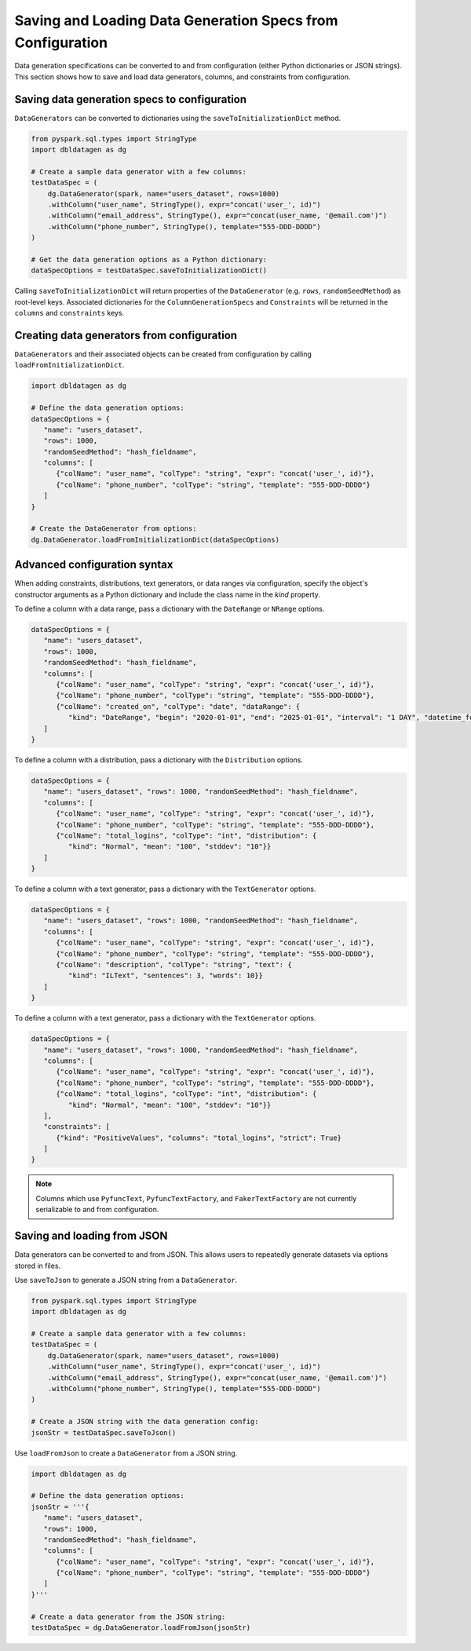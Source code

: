.. Databricks Labs Data Generator documentation master file, created by
   sphinx-quickstart on Sun Jun 21 10:54:30 2020.

Saving and Loading Data Generation Specs from Configuration
===========================================================

Data generation specifications can be converted to and from configuration (either Python dictionaries or JSON strings).
This section shows how to save and load data generators, columns, and constraints from configuration.

Saving data generation specs to configuration
---------------------------------------------

``DataGenerators`` can be converted to dictionaries using the ``saveToInitializationDict`` method.

.. code-block:: python

   from pyspark.sql.types import StringType
   import dbldatagen as dg

   # Create a sample data generator with a few columns:
   testDataSpec = (
       dg.DataGenerator(spark, name="users_dataset", rows=1000)
       .withColumn("user_name", StringType(), expr="concat('user_', id)")
       .withColumn("email_address", StringType(), expr="concat(user_name, '@email.com')")
       .withColumn("phone_number", StringType(), template="555-DDD-DDDD")
   )

   # Get the data generation options as a Python dictionary:
   dataSpecOptions = testDataSpec.saveToInitializationDict()

Calling  ``saveToInitializationDict`` will return properties of the ``DataGenerator``  (e.g. ``rows``,
``randomSeedMethod``) as root-level keys. Associated dictionaries for the ``ColumnGenerationSpecs`` and ``Constraints``
will be returned in the ``columns`` and ``constraints`` keys.

Creating data generators from configuration
-------------------------------------------

``DataGenerators`` and their associated objects can be created from configuration by calling
``loadFromInitializationDict``.

.. code-block:: python

   import dbldatagen as dg

   # Define the data generation options:
   dataSpecOptions = {
      "name": "users_dataset",
      "rows": 1000,
      "randomSeedMethod": "hash_fieldname",
      "columns": [
         {"colName": "user_name", "colType": "string", "expr": "concat('user_', id)"},
         {"colName": "phone_number", "colType": "string", "template": "555-DDD-DDDD"}
      ]
   }

   # Create the DataGenerator from options:
   dg.DataGenerator.loadFromInitializationDict(dataSpecOptions)

Advanced configuration syntax
-----------------------------

When adding constraints, distributions, text generators, or data ranges via configuration, specify the object's
constructor arguments as a Python dictionary and include the class name in the `kind` property.

To define a column with a data range, pass a dictionary with the ``DateRange`` or ``NRange`` options.

.. code-block:: python

   dataSpecOptions = {
      "name": "users_dataset",
      "rows": 1000,
      "randomSeedMethod": "hash_fieldname",
      "columns": [
         {"colName": "user_name", "colType": "string", "expr": "concat('user_', id)"},
         {"colName": "phone_number", "colType": "string", "template": "555-DDD-DDDD"},
         {"colName": "created_on", "colType": "date", "dataRange": {
            "kind": "DateRange", "begin": "2020-01-01", "end": "2025-01-01", "interval": "1 DAY", "datetime_format": "yyyy-MM-dd"}}
      ]
   }

To define a column with a distribution, pass a dictionary with the ``Distribution`` options.

.. code-block:: python


   dataSpecOptions = {
      "name": "users_dataset", "rows": 1000, "randomSeedMethod": "hash_fieldname",
      "columns": [
         {"colName": "user_name", "colType": "string", "expr": "concat('user_', id)"},
         {"colName": "phone_number", "colType": "string", "template": "555-DDD-DDDD"},
         {"colName": "total_logins", "colType": "int", "distribution": {
            "kind": "Normal", "mean": "100", "stddev": "10"}}
      ]
   }

To define a column with a text generator, pass a dictionary with the ``TextGenerator`` options.

.. code-block:: python


   dataSpecOptions = {
      "name": "users_dataset", "rows": 1000, "randomSeedMethod": "hash_fieldname",
      "columns": [
         {"colName": "user_name", "colType": "string", "expr": "concat('user_', id)"},
         {"colName": "phone_number", "colType": "string", "template": "555-DDD-DDDD"},
         {"colName": "description", "colType": "string", "text": {
            "kind": "ILText", "sentences": 3, "words": 10}}
      ]
   }


To define a column with a text generator, pass a dictionary with the ``TextGenerator`` options.

.. code-block:: python

   dataSpecOptions = {
      "name": "users_dataset", "rows": 1000, "randomSeedMethod": "hash_fieldname",
      "columns": [
         {"colName": "user_name", "colType": "string", "expr": "concat('user_', id)"},
         {"colName": "phone_number", "colType": "string", "template": "555-DDD-DDDD"},
         {"colName": "total_logins", "colType": "int", "distribution": {
            "kind": "Normal", "mean": "100", "stddev": "10"}}
      ],
      "constraints": [
         {"kind": "PositiveValues", "columns": "total_logins", "strict": True}
      ]
   }

.. note::

   Columns which use ``PyfuncText``, ``PyfuncTextFactory``, and ``FakerTextFactory`` are not currently serializable to
   and from configuration.

Saving and loading from JSON
----------------------------

Data generators can be converted to and from JSON. This allows users to repeatedly generate datasets via options stored
in files.

Use ``saveToJson`` to generate a JSON string from a ``DataGenerator``.

.. code-block:: python

   from pyspark.sql.types import StringType
   import dbldatagen as dg

   # Create a sample data generator with a few columns:
   testDataSpec = (
       dg.DataGenerator(spark, name="users_dataset", rows=1000)
       .withColumn("user_name", StringType(), expr="concat('user_', id)")
       .withColumn("email_address", StringType(), expr="concat(user_name, '@email.com')")
       .withColumn("phone_number", StringType(), template="555-DDD-DDDD")
   )

   # Create a JSON string with the data generation config:
   jsonStr = testDataSpec.saveToJson()


Use ``loadFromJson`` to create a ``DataGenerator`` from a JSON string.

.. code-block:: python

   import dbldatagen as dg

   # Define the data generation options:
   jsonStr = '''{
      "name": "users_dataset",
      "rows": 1000,
      "randomSeedMethod": "hash_fieldname",
      "columns": [
         {"colName": "user_name", "colType": "string", "expr": "concat('user_', id)"},
         {"colName": "phone_number", "colType": "string", "template": "555-DDD-DDDD"}
      ]
   }'''

   # Create a data generator from the JSON string:
   testDataSpec = dg.DataGenerator.loadFromJson(jsonStr)
